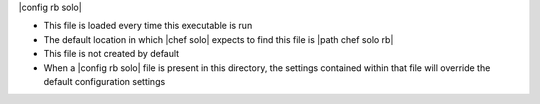 .. The contents of this file are included in multiple topics.
.. This file should not be changed in a way that hinders its ability to appear in multiple documentation sets.

|config rb solo| 

* This file is loaded every time this executable is run
* The default location in which |chef solo| expects to find this file is |path chef solo rb|
* This file is not created by default
* When a |config rb solo| file is present in this directory, the settings contained within that file will override the default configuration settings
